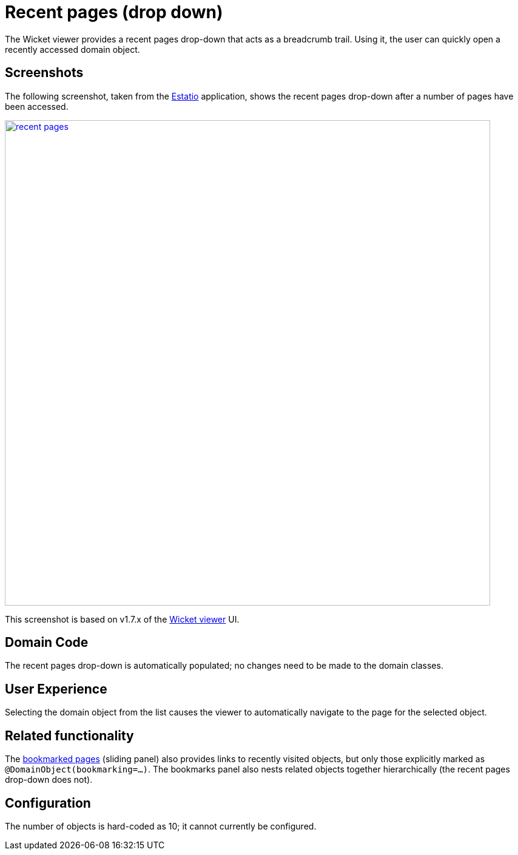 [[recent-pages]]
= Recent pages (drop down)
:Notice: Licensed to the Apache Software Foundation (ASF) under one or more contributor license agreements. See the NOTICE file distributed with this work for additional information regarding copyright ownership. The ASF licenses this file to you under the Apache License, Version 2.0 (the "License"); you may not use this file except in compliance with the License. You may obtain a copy of the License at. http://www.apache.org/licenses/LICENSE-2.0 . Unless required by applicable law or agreed to in writing, software distributed under the License is distributed on an "AS IS" BASIS, WITHOUT WARRANTIES OR  CONDITIONS OF ANY KIND, either express or implied. See the License for the specific language governing permissions and limitations under the License.



The Wicket viewer provides a recent pages drop-down that acts as a breadcrumb trail.
Using it, the user can quickly open a recently accessed domain object.



== Screenshots

The following screenshot, taken from the https://github.com/estatio/estatio[Estatio] application, shows the recent pages drop-down after a number of pages have been accessed.

image::features/recent-pages/recent-pages.png[width="800px",link="{imagesdir}/features/recent-pages/recent-pages.png"]


This screenshot is based on v1.7.x of the xref:vw:ROOT:about.adoc[Wicket viewer] UI.

// TODO: v2: update this old screenshot.



== Domain Code

The recent pages drop-down is automatically populated; no changes need to be made to the domain classes.




== User Experience

Selecting the domain object from the list causes the viewer to automatically navigate to the page for the selected object.




== Related functionality

The xref:vw:ROOT:features.adoc#bookmarked-pages[bookmarked pages] (sliding panel) also provides links to recently visited objects, but only those explicitly marked as `@DomainObject(bookmarking=...)`.  The bookmarks panel also nests related objects together hierarchically (the recent pages drop-down does not).




== Configuration

The number of objects is hard-coded as 10; it cannot currently be configured.

